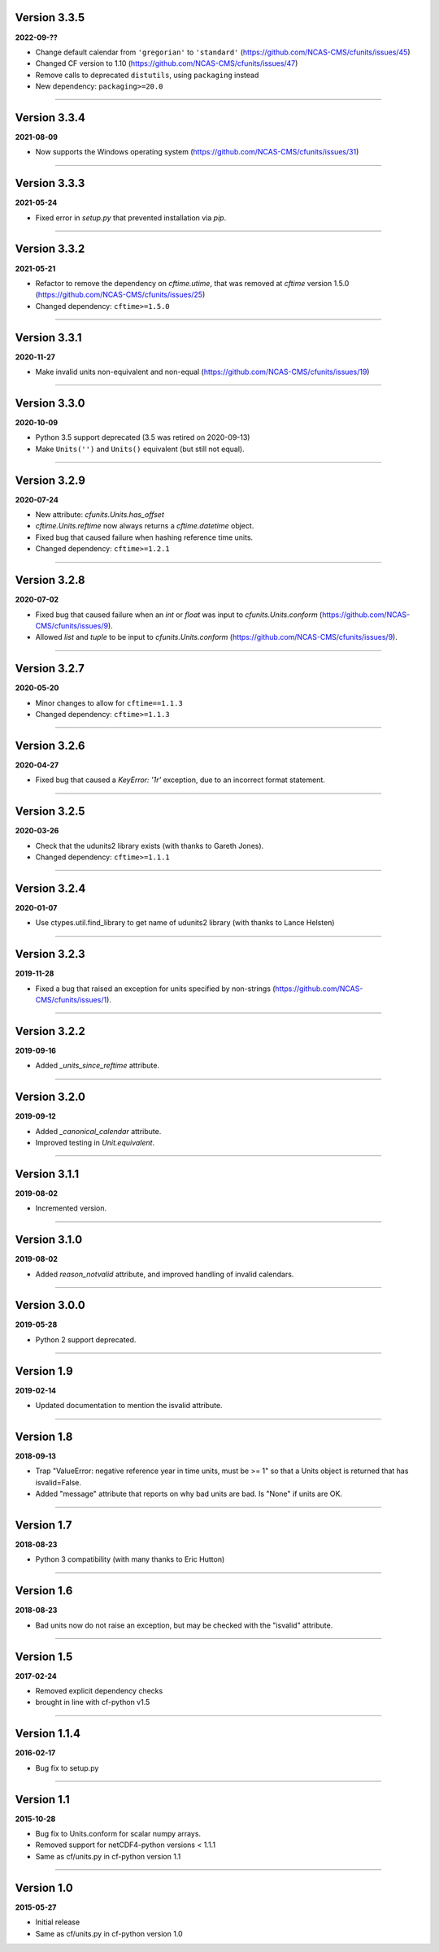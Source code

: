 Version 3.3.5
-------------

**2022-09-??**

* Change default calendar from ``'gregorian'`` to ``'standard'``
  (https://github.com/NCAS-CMS/cfunits/issues/45)
* Changed CF version to 1.10
  (https://github.com/NCAS-CMS/cfunits/issues/47)
* Remove calls to deprecated ``distutils``, using ``packaging`` instead
* New dependency: ``packaging>=20.0``

----

Version 3.3.4
-------------

**2021-08-09**

* Now supports the Windows operating system
  (https://github.com/NCAS-CMS/cfunits/issues/31)

----

Version 3.3.3
-------------

**2021-05-24**

* Fixed error in `setup.py` that prevented installation via `pip`.

----

Version 3.3.2
-------------

**2021-05-21**

* Refactor to remove the dependency on `cftime.utime`, that was removed
  at `cftime` version 1.5.0
  (https://github.com/NCAS-CMS/cfunits/issues/25)
* Changed dependency: ``cftime>=1.5.0``

----

Version 3.3.1
-------------

**2020-11-27**

* Make invalid units non-equivalent and non-equal
  (https://github.com/NCAS-CMS/cfunits/issues/19)

----

Version 3.3.0
-------------

**2020-10-09**

* Python 3.5 support deprecated (3.5 was retired on 2020-09-13)
* Make ``Units('')`` and ``Units()`` equivalent (but still not equal).

----

Version 3.2.9
-------------

**2020-07-24**

* New attribute: `cfunits.Units.has_offset`
* `cftime.Units.reftime` now always returns a `cftime.datetime`
  object.
* Fixed bug that caused failure when hashing reference time units.
* Changed dependency: ``cftime>=1.2.1``

----

Version 3.2.8
-------------

**2020-07-02**

* Fixed bug that caused failure when an `int` or `float` was input to
  `cfunits.Units.conform`
  (https://github.com/NCAS-CMS/cfunits/issues/9).
* Allowed `list` and `tuple` to be input to `cfunits.Units.conform`
  (https://github.com/NCAS-CMS/cfunits/issues/9).

----

Version 3.2.7
-------------

**2020-05-20**

* Minor changes to allow for ``cftime==1.1.3``
* Changed dependency: ``cftime>=1.1.3``

----

Version 3.2.6
-------------

**2020-04-27**

* Fixed bug that caused a `KeyError: '1r'` exception, due to an
  incorrect format statement.

----

Version 3.2.5
-------------

**2020-03-26**

* Check that the udunits2 library exists (with thanks to Gareth
  Jones).
* Changed dependency: ``cftime>=1.1.1``

----

Version 3.2.4
-------------

**2020-01-07**

* Use ctypes.util.find_library to get name of udunits2 library (with
  thanks to Lance Helsten)

----

Version 3.2.3
-------------

**2019-11-28**

* Fixed a bug that raised an exception for units specified by
  non-strings (https://github.com/NCAS-CMS/cfunits/issues/1).

----

Version 3.2.2
-------------

**2019-09-16**

* Added `_units_since_reftime` attribute.

----

Version 3.2.0
-------------

**2019-09-12**

* Added `_canonical_calendar` attribute.
* Improved testing in `Unit.equivalent`.

----

Version 3.1.1
-------------

**2019-08-02**

* Incremented version.

----

Version 3.1.0
-------------

**2019-08-02**

* Added `reason_notvalid` attribute, and improved handling of invalid
  calendars.

----

Version 3.0.0
-------------

**2019-05-28**

* Python 2 support deprecated.

----

Version 1.9
-----------

**2019-02-14**

* Updated documentation to mention the isvalid attribute.
	
----

Version 1.8 
-----------

**2018-09-13**

* Trap "ValueError: negative reference year in time units, must be >=
  1" so that a Units object is returned that has isvalid=False.
* Added "message" attribute that reports on why bad units are bad. Is
  "None" if units are OK.
	
----

Version 1.7 
-----------

**2018-08-23**

* Python 3 compatibility (with many thanks to Eric Hutton)

----

Version 1.6 
-----------

**2018-08-23**

* Bad units now do not raise an exception, but may be checked with the
  "isvalid" attribute.

----

Version 1.5 
-----------

**2017-02-24**

* Removed explicit dependency checks
* brought in line with cf-python v1.5
	
----

Version 1.1.4
-------------

**2016-02-17**

* Bug fix to setup.py
	
----

Version 1.1 
-----------

**2015-10-28**

* Bug fix to Units.conform for scalar numpy arrays.
* Removed support for netCDF4-python versions < 1.1.1
* Same as cf/units.py in cf-python version 1.1

----

Version 1.0 
-----------

**2015-05-27**

* Initial release
* Same as cf/units.py in cf-python version 1.0
